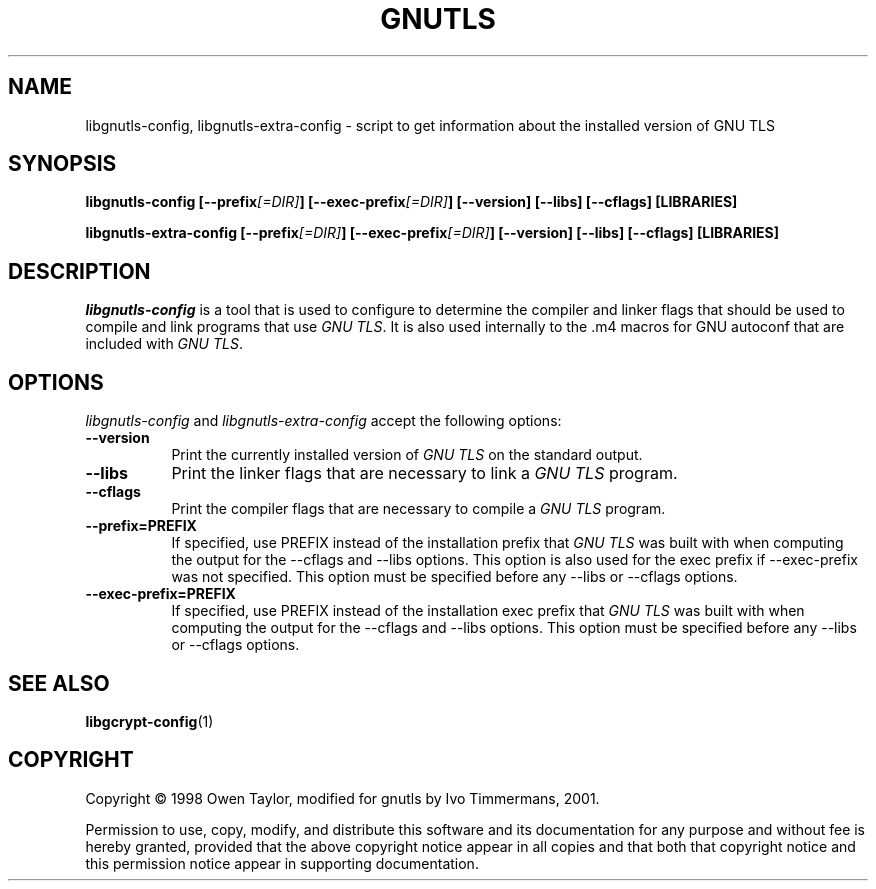 .TH GNUTLS 1 "16 December 1998" Version 0.2.4
.SH NAME
libgnutls-config, libgnutls-extra-config - script to get information about the installed version of GNU TLS
.SH SYNOPSIS
.B  libgnutls-config [\-\-prefix\fI[=DIR]\fP] [\-\-exec\-prefix\fI[=DIR]\fP] [\-\-version] [\-\-libs] [\-\-cflags] [LIBRARIES]

.B  libgnutls-extra-config [\-\-prefix\fI[=DIR]\fP] [\-\-exec\-prefix\fI[=DIR]\fP] [\-\-version] [\-\-libs] [\-\-cflags] [LIBRARIES]
.SH DESCRIPTION
.PP
\fIlibgnutls-config\fP is a tool that is used to configure to determine
the compiler and linker flags that should be used to compile
and link programs that use \fIGNU TLS\fP. It is also used internally
to the .m4 macros for GNU autoconf that are included with \fIGNU TLS\fP.
.
.SH OPTIONS

\fIlibgnutls-config\fP and \fIlibgnutls-extra-config\fP accept the following options:
.TP 8
.B  \-\-version
Print the currently installed version of \fIGNU TLS\fP on the standard output.
.TP 8
.B  \-\-libs
Print the linker flags that are necessary to link a \fIGNU TLS\fP program.
.TP 8
.B  \-\-cflags
Print the compiler flags that are necessary to compile a \fIGNU TLS\fP program.
.TP 8
.B  \-\-prefix=PREFIX
If specified, use PREFIX instead of the installation prefix that \fIGNU TLS\fP
was built with when computing the output for the \-\-cflags and
\-\-libs options. This option is also used for the exec prefix
if \-\-exec\-prefix was not specified. This option must be specified
before any \-\-libs or \-\-cflags options.
.TP 8
.B  \-\-exec\-prefix=PREFIX
If specified, use PREFIX instead of the installation exec prefix that
\fIGNU TLS\fP was built with when computing the output for the \-\-cflags
and \-\-libs options.  This option must be specified before any
\-\-libs or \-\-cflags options.
.SH SEE ALSO
.BR libgcrypt-config (1)
.SH COPYRIGHT
Copyright \(co  1998 Owen Taylor, modified for gnutls by Ivo
Timmermans, 2001.

Permission to use, copy, modify, and distribute this software and its
documentation for any purpose and without fee is hereby granted,
provided that the above copyright notice appear in all copies and that
both that copyright notice and this permission notice appear in
supporting documentation.
